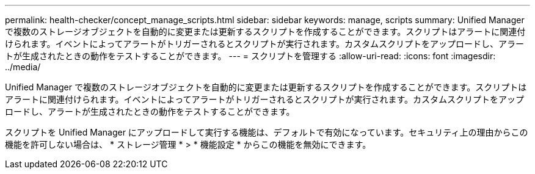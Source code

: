 ---
permalink: health-checker/concept_manage_scripts.html 
sidebar: sidebar 
keywords: manage, scripts 
summary: Unified Manager で複数のストレージオブジェクトを自動的に変更または更新するスクリプトを作成することができます。スクリプトはアラートに関連付けられます。イベントによってアラートがトリガーされるとスクリプトが実行されます。カスタムスクリプトをアップロードし、アラートが生成されたときの動作をテストすることができます。 
---
= スクリプトを管理する
:allow-uri-read: 
:icons: font
:imagesdir: ../media/


[role="lead"]
Unified Manager で複数のストレージオブジェクトを自動的に変更または更新するスクリプトを作成することができます。スクリプトはアラートに関連付けられます。イベントによってアラートがトリガーされるとスクリプトが実行されます。カスタムスクリプトをアップロードし、アラートが生成されたときの動作をテストすることができます。

スクリプトを Unified Manager にアップロードして実行する機能は、デフォルトで有効になっています。セキュリティ上の理由からこの機能を許可しない場合は、 * ストレージ管理 * > * 機能設定 * からこの機能を無効にできます。
